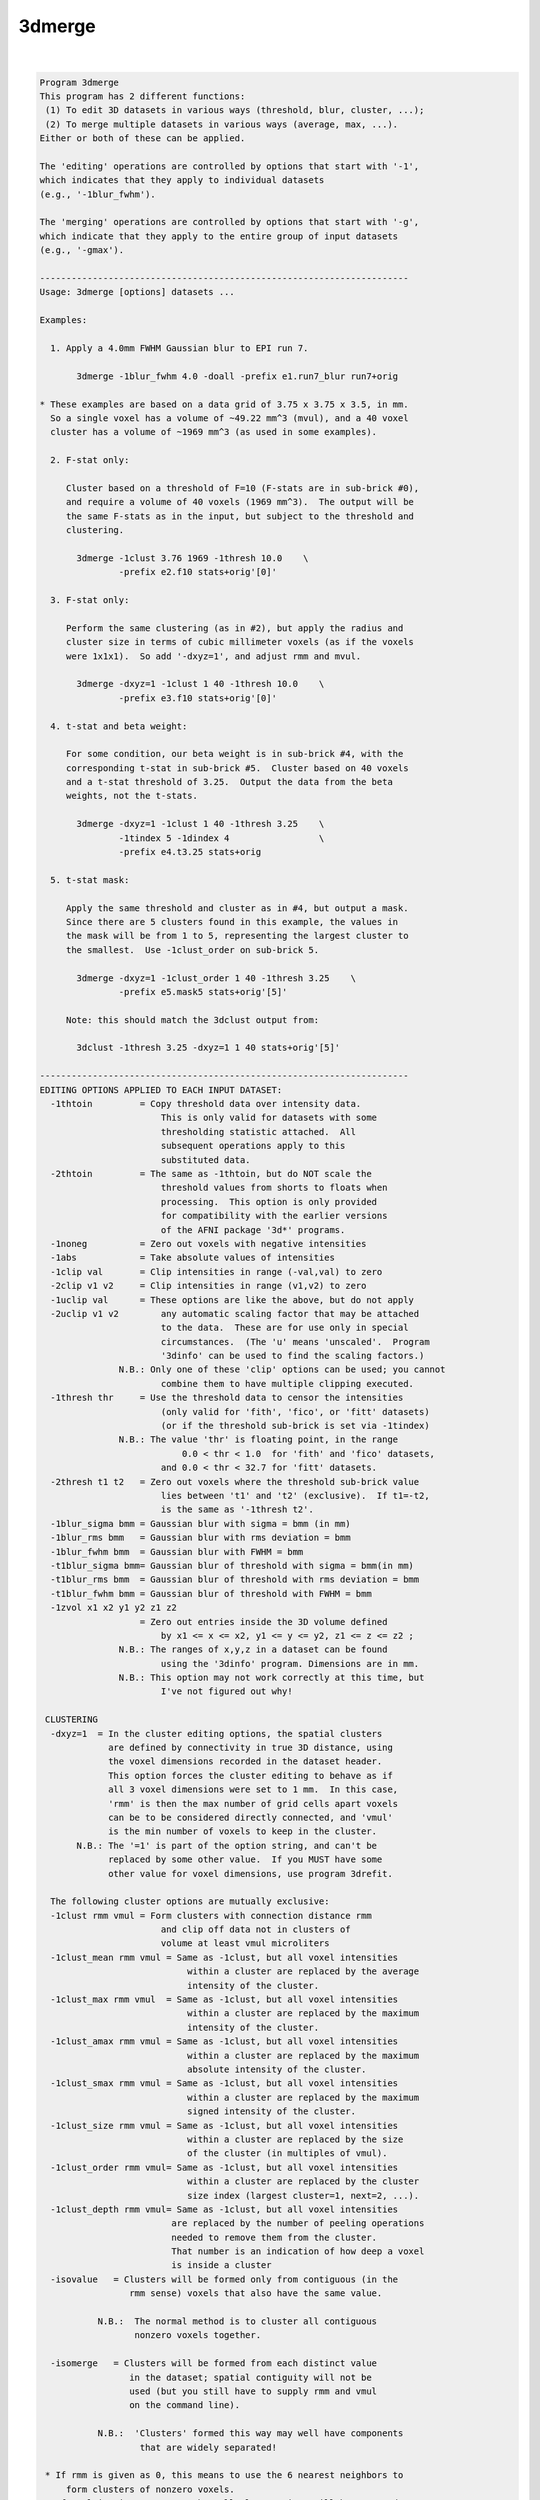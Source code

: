 *******
3dmerge
*******

.. _3dmerge:

.. contents:: 
    :depth: 4 

| 

.. code-block:: none

    Program 3dmerge 
    This program has 2 different functions:
     (1) To edit 3D datasets in various ways (threshold, blur, cluster, ...);
     (2) To merge multiple datasets in various ways (average, max, ...).
    Either or both of these can be applied.
    
    The 'editing' operations are controlled by options that start with '-1',
    which indicates that they apply to individual datasets
    (e.g., '-1blur_fwhm').
    
    The 'merging' operations are controlled by options that start with '-g',
    which indicate that they apply to the entire group of input datasets
    (e.g., '-gmax').
    
    ----------------------------------------------------------------------
    Usage: 3dmerge [options] datasets ...
    
    Examples:
    
      1. Apply a 4.0mm FWHM Gaussian blur to EPI run 7.
    
           3dmerge -1blur_fwhm 4.0 -doall -prefix e1.run7_blur run7+orig
    
    * These examples are based on a data grid of 3.75 x 3.75 x 3.5, in mm.
      So a single voxel has a volume of ~49.22 mm^3 (mvul), and a 40 voxel
      cluster has a volume of ~1969 mm^3 (as used in some examples).
    
      2. F-stat only:
    
         Cluster based on a threshold of F=10 (F-stats are in sub-brick #0),
         and require a volume of 40 voxels (1969 mm^3).  The output will be
         the same F-stats as in the input, but subject to the threshold and
         clustering.
    
           3dmerge -1clust 3.76 1969 -1thresh 10.0    \
                   -prefix e2.f10 stats+orig'[0]'
    
      3. F-stat only:
    
         Perform the same clustering (as in #2), but apply the radius and
         cluster size in terms of cubic millimeter voxels (as if the voxels
         were 1x1x1).  So add '-dxyz=1', and adjust rmm and mvul.
    
           3dmerge -dxyz=1 -1clust 1 40 -1thresh 10.0    \
                   -prefix e3.f10 stats+orig'[0]'
    
      4. t-stat and beta weight:
    
         For some condition, our beta weight is in sub-brick #4, with the
         corresponding t-stat in sub-brick #5.  Cluster based on 40 voxels
         and a t-stat threshold of 3.25.  Output the data from the beta
         weights, not the t-stats.
    
           3dmerge -dxyz=1 -1clust 1 40 -1thresh 3.25    \
                   -1tindex 5 -1dindex 4                 \
                   -prefix e4.t3.25 stats+orig
    
      5. t-stat mask:
    
         Apply the same threshold and cluster as in #4, but output a mask.
         Since there are 5 clusters found in this example, the values in
         the mask will be from 1 to 5, representing the largest cluster to
         the smallest.  Use -1clust_order on sub-brick 5.
    
           3dmerge -dxyz=1 -1clust_order 1 40 -1thresh 3.25    \
                   -prefix e5.mask5 stats+orig'[5]'
    
         Note: this should match the 3dclust output from:
    
           3dclust -1thresh 3.25 -dxyz=1 1 40 stats+orig'[5]'
    
    ----------------------------------------------------------------------
    EDITING OPTIONS APPLIED TO EACH INPUT DATASET:
      -1thtoin         = Copy threshold data over intensity data.
                           This is only valid for datasets with some
                           thresholding statistic attached.  All
                           subsequent operations apply to this
                           substituted data.
      -2thtoin         = The same as -1thtoin, but do NOT scale the
                           threshold values from shorts to floats when
                           processing.  This option is only provided
                           for compatibility with the earlier versions
                           of the AFNI package '3d*' programs.
      -1noneg          = Zero out voxels with negative intensities
      -1abs            = Take absolute values of intensities
      -1clip val       = Clip intensities in range (-val,val) to zero
      -2clip v1 v2     = Clip intensities in range (v1,v2) to zero
      -1uclip val      = These options are like the above, but do not apply
      -2uclip v1 v2        any automatic scaling factor that may be attached
                           to the data.  These are for use only in special
                           circumstances.  (The 'u' means 'unscaled'.  Program
                           '3dinfo' can be used to find the scaling factors.)
                   N.B.: Only one of these 'clip' options can be used; you cannot
                           combine them to have multiple clipping executed.
      -1thresh thr     = Use the threshold data to censor the intensities
                           (only valid for 'fith', 'fico', or 'fitt' datasets)
                           (or if the threshold sub-brick is set via -1tindex)
                   N.B.: The value 'thr' is floating point, in the range
                               0.0 < thr < 1.0  for 'fith' and 'fico' datasets,
                           and 0.0 < thr < 32.7 for 'fitt' datasets.
      -2thresh t1 t2   = Zero out voxels where the threshold sub-brick value
                           lies between 't1' and 't2' (exclusive).  If t1=-t2,
                           is the same as '-1thresh t2'.
      -1blur_sigma bmm = Gaussian blur with sigma = bmm (in mm)
      -1blur_rms bmm   = Gaussian blur with rms deviation = bmm
      -1blur_fwhm bmm  = Gaussian blur with FWHM = bmm
      -t1blur_sigma bmm= Gaussian blur of threshold with sigma = bmm(in mm)
      -t1blur_rms bmm  = Gaussian blur of threshold with rms deviation = bmm
      -t1blur_fwhm bmm = Gaussian blur of threshold with FWHM = bmm
      -1zvol x1 x2 y1 y2 z1 z2
                       = Zero out entries inside the 3D volume defined
                           by x1 <= x <= x2, y1 <= y <= y2, z1 <= z <= z2 ;
                   N.B.: The ranges of x,y,z in a dataset can be found
                           using the '3dinfo' program. Dimensions are in mm.
                   N.B.: This option may not work correctly at this time, but
                           I've not figured out why!
    
     CLUSTERING
      -dxyz=1  = In the cluster editing options, the spatial clusters
                 are defined by connectivity in true 3D distance, using
                 the voxel dimensions recorded in the dataset header.
                 This option forces the cluster editing to behave as if
                 all 3 voxel dimensions were set to 1 mm.  In this case,
                 'rmm' is then the max number of grid cells apart voxels
                 can be to be considered directly connected, and 'vmul'
                 is the min number of voxels to keep in the cluster.
           N.B.: The '=1' is part of the option string, and can't be
                 replaced by some other value.  If you MUST have some
                 other value for voxel dimensions, use program 3drefit.
     
      The following cluster options are mutually exclusive: 
      -1clust rmm vmul = Form clusters with connection distance rmm
                           and clip off data not in clusters of
                           volume at least vmul microliters
      -1clust_mean rmm vmul = Same as -1clust, but all voxel intensities 
                                within a cluster are replaced by the average
                                intensity of the cluster. 
      -1clust_max rmm vmul  = Same as -1clust, but all voxel intensities 
                                within a cluster are replaced by the maximum
                                intensity of the cluster. 
      -1clust_amax rmm vmul = Same as -1clust, but all voxel intensities 
                                within a cluster are replaced by the maximum
                                absolute intensity of the cluster. 
      -1clust_smax rmm vmul = Same as -1clust, but all voxel intensities 
                                within a cluster are replaced by the maximum
                                signed intensity of the cluster. 
      -1clust_size rmm vmul = Same as -1clust, but all voxel intensities 
                                within a cluster are replaced by the size 
                                of the cluster (in multiples of vmul).   
      -1clust_order rmm vmul= Same as -1clust, but all voxel intensities 
                                within a cluster are replaced by the cluster
                                size index (largest cluster=1, next=2, ...).
      -1clust_depth rmm vmul= Same as -1clust, but all voxel intensities 
                             are replaced by the number of peeling operations
                             needed to remove them from the cluster.
                             That number is an indication of how deep a voxel
                             is inside a cluster
      -isovalue   = Clusters will be formed only from contiguous (in the   
                     rmm sense) voxels that also have the same value.       
                                                                            
               N.B.:  The normal method is to cluster all contiguous        
                      nonzero voxels together.                              
                                                                            
      -isomerge   = Clusters will be formed from each distinct value       
                     in the dataset; spatial contiguity will not be         
                     used (but you still have to supply rmm and vmul        
                     on the command line).                                  
                                                                            
               N.B.:  'Clusters' formed this way may well have components   
                       that are widely separated!                           
                                                                            
     * If rmm is given as 0, this means to use the 6 nearest neighbors to
         form clusters of nonzero voxels.
     * If vmul is given as zero, then all cluster sizes will be accepted
         (probably not very useful!).
     * If vmul is given as negative, then abs(vmul) is the minimum number
         of voxels to keep.
     
      The following commands produce erosion and dilation of 3D clusters.  
      These commands assume that one of the -1clust commands has been used.
      The purpose is to avoid forming strange clusters with 2 (or more)    
      main bodies connected by thin 'necks'.  Erosion can cut off the neck.
      Dilation will minimize erosion of the main bodies.                   
      Note:  Manipulation of values inside a cluster (-1clust commands)    
             occurs AFTER the following two commands have been executed.   
      -1erode pv    For each voxel, set the intensity to zero unless pv %  
                    of the voxels within radius rmm are nonzero.           
      -1dilate      Restore voxels that were removed by the previous       
                    command if there remains a nonzero voxel within rmm.   
     
      The following filter options are mutually exclusive: 
      -1filter_mean rmm   = Set each voxel to the average intensity of the 
                              voxels within a radius of rmm. 
      -1filter_nzmean rmm = Set each voxel to the average intensity of the 
                              non-zero voxels within a radius of rmm. 
      -1filter_max rmm    = Set each voxel to the maximum intensity of the 
                              voxels within a radius of rmm. 
      -1filter_amax rmm   = Set each voxel to the maximum absolute intensity
                              of the voxels within a radius of rmm. 
      -1filter_smax rmm   = Set each voxel to the maximum signed intensity 
                              of the voxels within a radius of rmm. 
      -1filter_aver rmm   = Same idea as '_mean', but implemented using a
                              new code that should be faster.
     
      The following threshold filter options are mutually exclusive: 
      -t1filter_mean rmm   = Set each correlation or threshold voxel to the 
                              average of the voxels within a radius of rmm. 
      -t1filter_nzmean rmm = Set each correlation or threshold voxel to the 
                              average of the non-zero voxels within 
                              a radius of rmm. 
      -t1filter_max rmm    = Set each correlation or threshold voxel to the 
                              maximum of the voxels within a radius of rmm. 
      -t1filter_amax rmm   = Set each correlation or threshold voxel to the 
                              maximum absolute intensity of the voxels 
                              within a radius of rmm. 
      -t1filter_smax rmm   = Set each correlation or threshold voxel to the 
                              maximum signed intensity of the voxels 
                              within a radius of rmm. 
      -t1filter_aver rmm   = Same idea as '_mean', but implemented using a
                              new code that should be faster.
     
      -1mult factor    = Multiply intensities by the given factor
      -1zscore         = If the sub-brick is labeled as a statistic from
                         a known distribution, it will be converted to
                         an equivalent N(0,1) deviate (or 'z score').
                         If the sub-brick is not so labeled, nothing will
                         be done.
    
    The above '-1' options are carried out in the order given above,
    regardless of the order in which they are entered on the command line.
    
    N.B.: The 3 '-1blur' options just provide different ways of
          specifying the radius used for the blurring function.
          The relationships among these specifications are
             sigma = 0.57735027 * rms = 0.42466090 * fwhm
          The requisite convolutions are done using FFTs; this is by
          far the slowest operation among the editing options.
    
    OTHER OPTIONS:
      -nozero     = Do NOT write the output dataset if it would be all zero.
    
      -datum type = Coerce the output data to be stored as the given type,
                      which may be byte, short, or float.
              N.B.: Byte data cannot be negative.  If this datum type is chosen,
                      any negative values in the edited and/or merged dataset
                      will be set to zero.
    
      -keepthr    = When using 3dmerge to edit exactly one dataset of a
                      functional type with a threshold statistic attached,
                      normally the resulting dataset is of the 'fim'
                      (intensity only) type.  This option tells 3dmerge to
                      copy the threshold data (unedited in any way) into
                      the output dataset.
              N.B.: This option is ignored if 3dmerge is being used to
                      combine 2 or more datasets.
              N.B.: The -datum option has no effect on the storage of the
                      threshold data.  Instead use '-thdatum type'.
    
      -doall      = Apply editing and merging options to ALL sub-bricks 
                      uniformly in a dataset.
              N.B.: All input datasets must have the same number of sub-bricks
                      when using the -doall option. 
              N.B.: The threshold specific options (such as -1thresh, 
                      -keepthr, -tgfisher, etc.) are not compatible with 
                      the -doall command.  Neither are the -1dindex or
                      the -1tindex options.
              N.B.: All labels and statistical parameters for individual 
                      sub-bricks are copied from the first dataset.  It is 
                      the responsibility of the user to verify that these 
                      are appropriate.  Note that sub-brick auxiliary data 
                      can be modified using program 3drefit. 
    
      -quiet      = Reduce the number of messages shown
    
      -1dindex j  = Uses sub-brick #j as the data source , and uses sub-brick
      -1tindex k  = #k as the threshold source.  With these, you can operate
                      on any given sub-brick of the inputs dataset(s) to produce
                      as output a 1 brick dataset.  If desired, a collection
                      of 1 brick datasets can later be assembled into a
                      multi-brick bucket dataset using program '3dbucket'
                      or into a 3D+time dataset using program '3dTcat'.
              N.B.: If these options aren't used, j=0 and k=1 are the defaults
    
      The following option allows you to specify a mask dataset that
      limits the action of the 'filter' options to voxels that are
      nonzero in the mask:
    
      -1fmask mset = Read dataset 'mset' (which can include a
                      sub-brick specifier) and use the nonzero
                      voxels as a mask for the filter options.
                      Filtering calculations will not use voxels
                      that are outside the mask.  If an output
                      voxel does not have ANY masked voxels inside
                      the rmm radius, then that output voxel will
                      be set to 0.
             N.B.: * Only the -1filter_* and -t1filter_* options are
                     affected by -1fmask.
                   * Voxels NOT in the fmask will be set to zero in the
                     output when the filtering occurs.  THIS IS NEW BEHAVIOR,
                     as of 11 Oct 2007.  Previously, voxels not in the fmask,
                     but within 'rmm' of a voxel in the mask, would get a
                     nonzero output value, as those nearby voxels would be
                     combined (via whatever '-1f...' option was given).
                   * If you wish to restore this old behavior, where non-fmask
                     voxels can get nonzero output, then use the new option
                     '-1fm_noclip' in addition to '-1fmask'. The two comments
                     below apply to the case where '-1fm_noclip' is given!
                     * In the linear averaging filters (_mean, _nzmean,
                       and _expr), voxels not in the mask will not be used
                       or counted in either the numerator or denominator.
                       This can give unexpected results if you use '-1fm_noclip'.
                       For example, if the mask is designed to exclude the volume
                       outside the brain, then voxels exterior to the brain,
                       but within 'rmm', will have a few voxels inside the brain
                       included in the filtering.  Since the sum of weights (the
                       denominator) is only over those few intra-brain
                       voxels, the effect will be to extend the significant
                       part of the result outward by rmm from the surface
                       of the brain.  In contrast, without the mask, the
                       many small-valued voxels outside the brain would
                       be included in the numerator and denominator sums,
                       which would barely change the numerator (since the
                       voxel values are small outside the brain), but would
                       increase the denominator greatly (by including many
                       more weights).  The effect in this case (no -1fmask)
                       is to make the filtering taper off gradually in the
                       rmm-thickness shell around the brain.
                     * Thus, if the -1fmask is intended to clip off non-brain
                       data from the filtering, its use should be followed by
                       masking operation using 3dcalc:
       3dmerge -1filter_aver 12 -1fm_noclip -1fmask mask+orig -prefix x input+orig
       3dcalc  -a x -b mask+orig -prefix y -expr 'a*step(b)'
       rm -f x+orig.*
                     The desired result is y+orig - filtered using only
                     brain voxels (as defined by mask+orig), and with
                     the output confined to the brain voxels as well.
    
      The following option allows you to specify an almost arbitrary
      weighting function for 3D linear filtering:
    
      -1filter_expr rmm expr
         Defines a linear filter about each voxel of radius 'rmm' mm.
         The filter weights are proportional to the expression evaluated
         at each voxel offset in the rmm neighborhood.  You can use only
         these symbols in the expression:
             r = radius from center
             x = dataset x-axis offset from center
             y = dataset y-axis offset from center
             z = dataset z-axis offset from center
             i = x-axis index offset from center
             j = y-axis index offset from center
             k = z-axis index offset from center
         Example:
           -1filter_expr 12.0 'exp(-r*r/36.067)'
         This does a Gaussian filter over a radius of 12 mm.  In this
         example, the FWHM of the filter is 10 mm. [in general, the
         denominator in the exponent would be 0.36067 * FWHM * FWHM.
         This is one way to get a Gaussian blur combined with the
         -1fmask option.  The radius rmm=12 is chosen where the weights
         get smallish.]  Another example:
           -1filter_expr 20.0 'exp(-(x*x+16*y*y+z*z)/36.067)'
         which is a non-spherical Gaussian filter.
    
      ** For shorthand, you can also use the new option (11 Oct 2007)
      -1filter_blur fwhm
            which is equivalent to
      -1filter_expr 1.3*fwhm 'exp(-r*r/(.36067*fwhm*fwhm)'
            and will implement a Gaussian blur.  The only reason to do
            Gaussian blurring this way is if you also want to use -1fmask!
    
      The following option lets you apply a 'Winsor' filter to the data:
    
      -1filter_winsor rmm nw
         The data values within the radius rmm of each voxel are sorted.
         Suppose there are 'N' voxels in this group.  We index the
         sorted voxels as s[0] <= s[1] <= ... <= s[N-1], and we call the
         value of the central voxel 'v' (which is also in array s[]).
                     If v < s[nw]    , then v is replaced by s[nw]
           otherwise If v > s[N-1-nw], then v is replace by s[N-1-nw]
           otherwise v is unchanged
         The effect is to increase 'too small' values up to some
         middling range, and to decrease 'too large' values.
         If N is odd, and nw=(N-1)/2, this would be a median filter.
         In practice, I recommend that nw be about N/4; for example,
           -dxyz=1 -1filter_winsor 2.5 19
         is a filter with N=81 that gives nice results.
       N.B.: This option is NOT affected by -1fmask
       N.B.: This option is slow! and experimental.
    
      The following option returns a rank value at each voxel in 
      the input dataset.
      -1rank 
         If the input voxels were, say, 12  45  9  0  9  12  0
         the output would be             2   3  1  0  1   2  0
         This option is handy for turning FreeSurfer's segmentation
         volumes to ROI volumes that can be easily colorized with AFNI.
         For example:
         3dmerge -1rank -prefix aparc+aseg_rank aparc+aseg.nii 
         To view aparc+aseg_rank+orig, use the ROI_128 colormap
         and set the colorbar range to 128.
         The -1rank option also outputs a 1D file that contains 
         the mapping from the input dataset to the ranked output.
         Sub-brick float factors are ignored.
    
         This option only works on datasets of integral values or 
         of integral data types. 'float' values are typecast to 'int' 
         before being ranked.
    
         See also program 3dRank
    
    MERGING OPTIONS APPLIED TO FORM THE OUTPUT DATASET:
     [That is, different ways to combine results. The]
     [following '-g' options are mutually exclusive! ]
      -gmean     = Combine datasets by averaging intensities
                     (including zeros) -- this is the default
      -gnzmean   = Combine datasets by averaging intensities
                     (not counting zeros)
      -gmax      = Combine datasets by taking max intensity
                     (e.g., -7 and 2 combine to 2)
      -gamax     = Combine datasets by taking max absolute intensity
                     (e.g., -7 and 2 combine to 7)
      -gsmax     = Combine datasets by taking max signed intensity
                     (e.g., -7 and 2 combine to -7)
      -gcount    = Combine datasets by counting number of 'hits' in
                      each voxel (see below for defintion of 'hit')
      -gorder    = Combine datasets in order of input:
                    * If a voxel is nonzero in dataset #1, then
                        that value goes into the voxel.
                    * If a voxel is zero in dataset #1 but nonzero
                        in dataset #2, then the value from #2 is used.
                    * And so forth: the first dataset with a nonzero
                        entry in a given voxel 'wins'
      -gfisher   = Takes the arctanh of each input, averages these,
                      and outputs the tanh of the average.  If the input
                      datum is 'short', then input values are scaled by
                      0.0001 and output values by 10000.  This option
                      is for merging bricks of correlation coefficients.
    
      -nscale    = If the output datum is shorts, don't do the scaling
                      to the max range [similar to 3dcalc's -nscale option]
    
    MERGING OPERATIONS APPLIED TO THE THRESHOLD DATA:
     [That is, different ways to combine the thresholds.  If none of these ]
     [are given, the thresholds will not be merged and the output dataset  ]
     [will not have threshold data attached.  Note that the following '-tg']
     [command line options are mutually exclusive, but are independent of  ]
     [the '-g' options given above for merging the intensity data values.  ]
      -tgfisher  = This option is only applicable if each input dataset
                      is of the 'fico' or 'fith' types -- functional
                      intensity plus correlation or plus threshold.
                      (In the latter case, the threshold values are
                      interpreted as correlation coefficients.)
                      The correlation coefficients are averaged as
                      described by -gfisher above, and the output
                      dataset will be of the fico type if all inputs
                      are fico type; otherwise, the output datasets
                      will be of the fith type.
             N.B.: The difference between the -tgfisher and -gfisher
                      methods is that -tgfisher applies to the threshold
                      data stored with a dataset, while -gfisher
                      applies to the intensity data.  Thus, -gfisher
                      would normally be applied to a dataset created
                      from correlation coefficients directly, or from
                      the application of the -1thtoin option to a fico
                      or fith dataset.
    
    OPTIONAL WAYS TO POSTPROCESS THE COMBINED RESULTS:
     [May be combined with the above methods.]
     [Any combination of these options may be used.]
      -ghits count     = Delete voxels that aren't !=0 in at least
                           count datasets (!=0 is a 'hit')
      -gclust rmm vmul = Form clusters with connection distance rmm
                           and clip off data not in clusters of
                           volume at least vmul microliters
    
    The '-g' and '-tg' options apply to the entire group of input datasets.
    
    OPTIONS THAT CONTROL THE NAMES OF THE OUTPUT DATASET:
      -session dirname  = write output into given directory (default=./)
      -prefix  pname    = use 'pname' for the output dataset prefix
                           (default=mrg)
    
    NOTES:
     **  If only one dataset is read into this program, then the '-g'
           options do not apply, and the output dataset is simply the
           '-1' options applied to the input dataset (i.e., edited).
     **  A merged output dataset is ALWAYS of the intensity-only variety.
     **  You can combine the outputs of 3dmerge with other sub-bricks
           using the program 3dbucket.
     **  Complex-valued datasets cannot be merged.
     **  This program cannot handle time-dependent datasets without -doall.
     **  Note that the input datasets are specified by their .HEAD files,
           but that their .BRIK files must exist also!
    
    INPUT DATASET NAMES
    -------------------
    This program accepts datasets that are modified on input according to the
    following schemes:
      'r1+orig[3..5]'                                    {sub-brick selector}
      'r1+orig<100..200>'                                {sub-range selector}
      'r1+orig[3..5]<100..200>'                          {both selectors}
      '3dcalc( -a r1+orig -b r2+orig -expr 0.5*(a+b) )'  {calculation}
    For the gruesome details, see the output of 'afni -help'.
    
     ** Input datasets using sub-brick selectors are treated as follows:
          - 3D+time if the dataset is 3D+time and more than 1 brick is chosen
          - otherwise, as bucket datasets (-abuc or -fbuc)
           (in particular, fico, fitt, etc. datasets are converted to fbuc)
     ** If you are NOT using -doall, and choose more than one sub-brick
         with the selector, then you may need to use -1dindex to further
         pick out the sub-brick on which to operate (why you would do this
         I cannot fathom).  If you are also using a thresholding operation
         (e.g., -1thresh), then you also MUST use -1tindex to choose which
         sub-brick counts as the 'threshold' value.  When used with sub-brick
         selection, 'index' refers the dataset AFTER it has been read in:
              -1dindex 1 -1tindex 3 'dset+orig[4..7]'
         means to use the #5 sub-brick of dset+orig as the data for merging
         and the #7 sub-brick of dset+orig as the threshold values.
     ** The above example would better be done with
              -1tindex 1 'dset+orig[5,7]'
         since the default data index is 0. (You would only use -1tindex if
         you are actually using a thresholding operation.)
     ** -1dindex and -1tindex apply to all input datasets.
    
    ++ Compile date = Jan 29 2018 {AFNI_18.0.11:linux_ubuntu_12_64}
